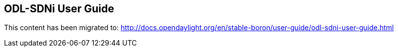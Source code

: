 == ODL-SDNi User Guide

This content has been migrated to: http://docs.opendaylight.org/en/stable-boron/user-guide/odl-sdni-user-guide.html

